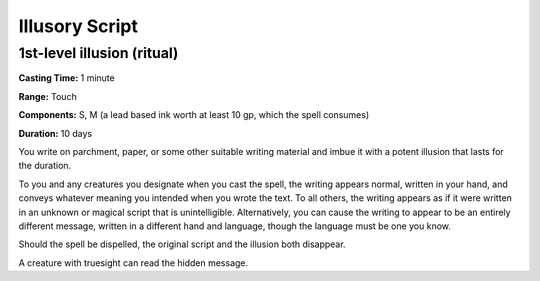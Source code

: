 
Illusory Script
---------------

1st-level illusion (ritual)
^^^^^^^^^^^^^^^^^^^^^^^^^^^

**Casting Time:** 1 minute

**Range:** Touch

**Components:** S, M (a lead based ink worth at least 10 gp, which the
spell consumes)

**Duration:** 10 days

You write on parchment, paper, or some other suitable writing material
and imbue it with a potent illusion that lasts for the duration.

To you and any creatures you designate when you cast the spell, the
writing appears normal, written in your hand, and conveys whatever
meaning you intended when you wrote the text. To all others, the writing
appears as if it were written in an unknown or magical script that is
unintelligible. Alternatively, you can cause the writing to appear to be
an entirely different message, written in a different hand and language,
though the language must be one you know.

Should the spell be dispelled, the original script and the illusion both
disappear.

A creature with truesight can read the hidden message.
